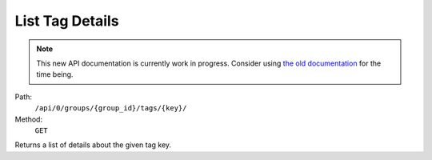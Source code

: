 .. this file is auto generated. do not edit

List Tag Details
================

.. note::
  This new API documentation is currently work in progress. Consider using `the old documentation <https://beta.getsentry.com/api/>`__ for the time being.

Path:
 ``/api/0/groups/{group_id}/tags/{key}/``
Method:
 ``GET``

Returns a list of details about the given tag key.

